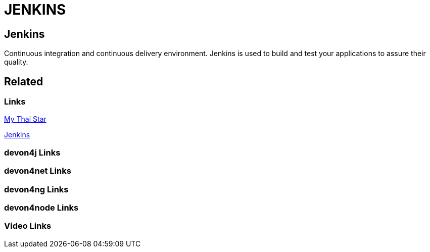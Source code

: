 = JENKINS

[.directory]
== Jenkins

Continuous integration and continuous delivery environment. Jenkins is used to build and test your applications to assure their quality.

[.links-to-files]
== Related

[.common-links]
=== Links
https://devonfw.com/website/pages/docs/master-my-thai-star.asciidoc_cicd.html[My Thai Star]

https://devonfw.com/website/pages/docs/master-production-line.asciidoc_how-to-add-a-template-to-your-pl-instance.html[Jenkins]

[.devon4j-links]
=== devon4j Links

[.devon4net-links]
=== devon4net Links

[.devon4ng-links]
=== devon4ng Links

[.devon4node-links]
=== devon4node Links

[.videos-links]
=== Video Links

